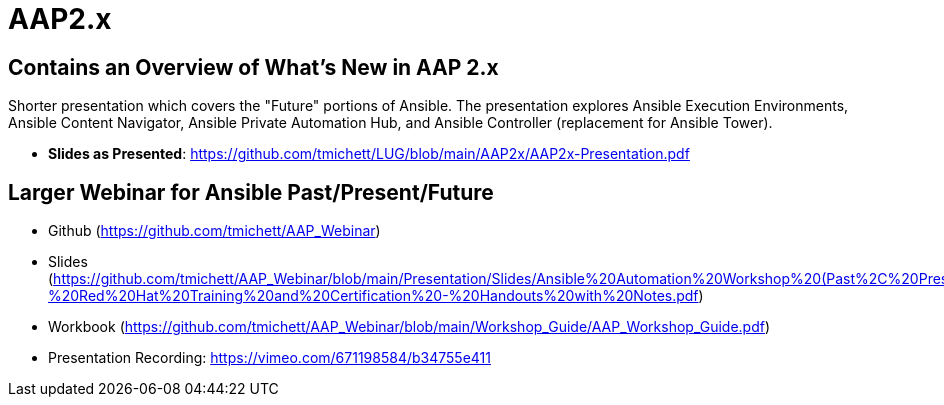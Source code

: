 ifndef::env-github[:icons: font]
ifdef::env-github[]
:status:
:outfilesuffix: .adoc
:caution-caption: :fire:
:important-caption: :exclamation:
:note-caption: :paperclip:
:tip-caption: :bulb:
:warning-caption: :warning:
endif::[]
:pygments-style: tango
:source-highlighter: pygments
:imagesdir: images/


= AAP2.x

== Contains an Overview of What's New in AAP 2.x

Shorter presentation which covers the "Future" portions of Ansible. The presentation explores Ansible Execution Environments, Ansible Content Navigator, Ansible Private Automation Hub, and Ansible Controller (replacement for Ansible Tower).

* *Slides as Presented*: https://github.com/tmichett/LUG/blob/main/AAP2x/AAP2x-Presentation.pdf

== Larger Webinar for Ansible Past/Present/Future

* Github (https://github.com/tmichett/AAP_Webinar)
* Slides (https://github.com/tmichett/AAP_Webinar/blob/main/Presentation/Slides/Ansible%20Automation%20Workshop%20(Past%2C%20Present%2C%20and%20Future)%20-%20Red%20Hat%20Training%20and%20Certification%20-%20Handouts%20with%20Notes.pdf)
* Workbook (https://github.com/tmichett/AAP_Webinar/blob/main/Workshop_Guide/AAP_Workshop_Guide.pdf)
* Presentation Recording: https://vimeo.com/671198584/b34755e411
